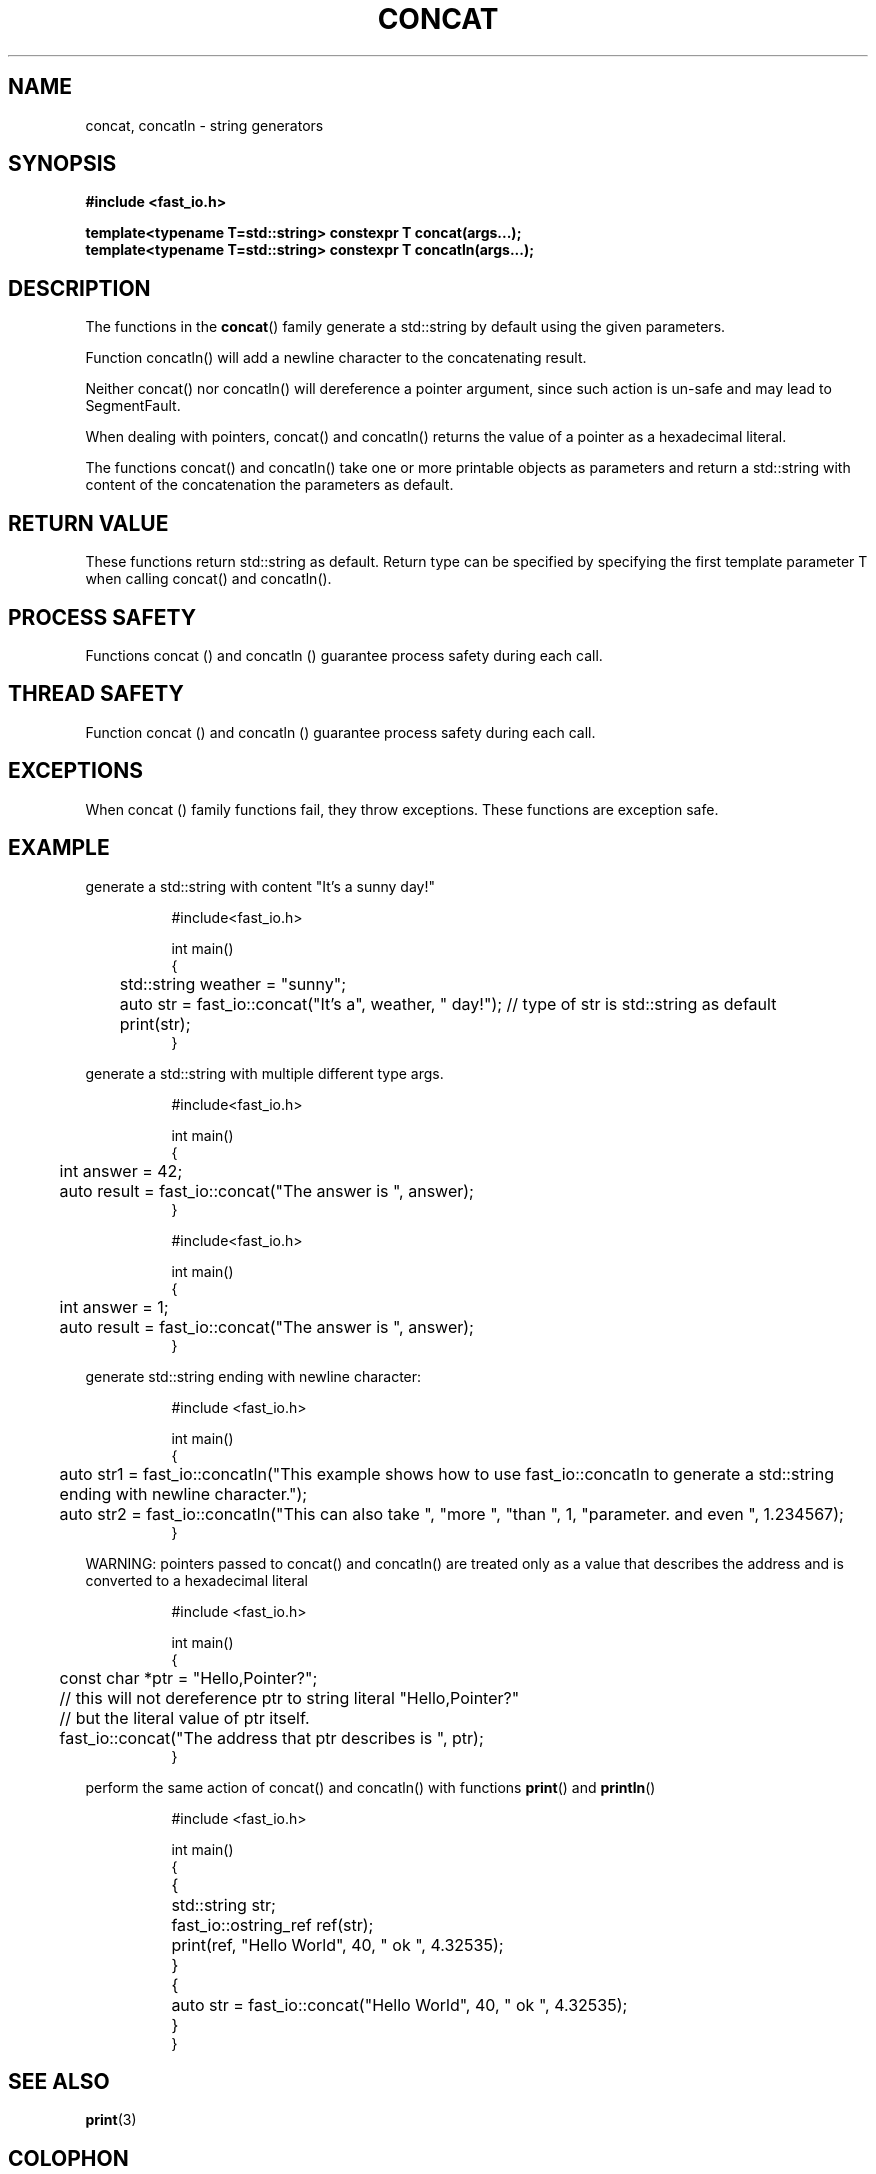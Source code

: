 .\" Manpage for fast_io::concat
.\" Contact euloanty@live.com or pssvv4@gmail.com to correct errors of typos
.TH CONCAT 3 2020-11-14 "fast_io" "C++ Programmer's Manual"
.SH "NAME"
concat, concatln - string generators
.SH "SYNOPSIS"
.nf
.B #include <fast_io.h>
.PP
.BI "template<typename T=std::string> constexpr T concat(args...);"
.BI "template<typename T=std::string> constexpr T concatln(args...);"
.SH DESCRIPTION
The functions in the
.BR concat ()
family generate a std::string by default using the given parameters.
.PP
Function concatln() will add a newline character to the concatenating result.
.PP
Neither concat() nor concatln() will dereference a pointer argument, since such action is un-safe and may lead to SegmentFault.
.PP
When dealing with pointers, concat() and concatln() returns the value of a pointer as a hexadecimal literal.
.PP
The functions concat() and concatln() take one or more printable objects as parameters and return a std::string with content of the concatenation the parameters as default.
.PP

.SH RETURN VALUE
These functions return std::string as default. Return type can be specified by specifying the first template parameter T when calling concat() and concatln().
.SH PROCESS SAFETY
Functions concat () and concatln () guarantee process safety during each call.
.SH THREAD SAFETY
Function concat () and concatln () guarantee process safety during each call.

.SH EXCEPTIONS
When concat () family functions fail, they throw exceptions. These functions are exception safe.
.SH EXAMPLE
generate a std::string with content "It's a sunny day!"
.PP
.in +8n
.EX
#include<fast_io.h>

int main()
{
	std::string weather = "sunny";
	auto str = fast_io::concat("It's a", weather, " day!"); // type of str is std::string as default
	print(str);
}

.EE
.in -8n
.PP
generate a std::string with multiple different type args.
.PP
.in +8n
.EX
#include<fast_io.h>

int main()
{
	int answer = 42;
	auto result = fast_io::concat("The answer is ", answer);
}
.EE
.in -8n
.BR
.PP
.in +8n
.EX
#include<fast_io.h>

int main()
{
	int answer = 1;
	auto result = fast_io::concat("The answer is ", answer);
}
.EE
.in -8n
.PP
generate std::string ending with newline character:
.PP
.in +8n
.EX
#include <fast_io.h>

int main() 
{
	auto str1 = fast_io::concatln("This example shows how to use fast_io::concatln to generate a std::string ending with newline character.");
	auto str2 = fast_io::concatln("This can also take ", "more ", "than ", 1, "parameter. and even ", 1.234567);
}
.EE
.in -8n
.PP
WARNING: pointers passed to concat() and concatln() are treated only as a value that describes the address and is converted to a hexadecimal literal
.PP
.in +8n
.EX
#include <fast_io.h>

int main() 
{
	const char *ptr = "Hello,Pointer?";
	// this will not dereference ptr to string literal "Hello,Pointer?"
	// but the literal value of ptr itself.
	fast_io::concat("The address that ptr describes is ", ptr);
}
.EE
.in -8n
.PP
perform the same action of concat() and concatln() with functions 
.BR print () 
and 
.BR println ()
.PP
.in +8n
.EX
#include <fast_io.h>

int main() 
{
	{
		std::string str;
		fast_io::ostring_ref ref(str);
		print(ref, "Hello World", 40, " ok ", 4.32535);
	}
	{
		auto str = fast_io::concat("Hello World", 40, " ok ", 4.32535);
	}
}
.EE
.in -8n
.PP


.SH SEE ALSO
.BR print (3)
.SH COLOPHON
This page is part of 2628 version of the
.I fast_io
project.
Wiki can be found out in https://github.com/expnkx/fast_io/wiki